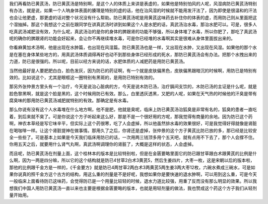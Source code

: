 我们再看防已黄芪汤，防已黄芪汤是特别啊，是这个人的体质上来讲是表虚的，如果他是特别怕风的人呢，风湿病防已黄芪汤特别有办法，就是说，如果一个人呐身体表面的腠理是特别的虚的话，他在治风湿的时候就不能用发汗法了，因为即使是很温和的汗法也会让他更虚，那更虚的话对整个状况没有什么帮助。防已黄芪汤呢是用黄芪这味药去补住你的体表的虚，而用防己则从里面把这个湿抽掉。那这个我想这个之前在跟同学在讲真武汤时讲到如果这个人是水肥的话，真武汤治水毒，那治水肥可以。可是，很多人吃真武汤减肥没有效，为什么呢，真武汤治的是你的身体的脾跟肾的功能不够强，所以身体堆了水毒，所以你肥了，那吃了真武汤呢的确你的脾跟肾的功能会好起来，会让你不再继续堆水毒，可是你已经堆的水毒啊其实是很难从身体里面拔出来的。
 
你看麻黄加术汤啊，他是出现在水肿篇，也出现在风湿篇。防已黄芪汤也是一样，又出现在水肿，又出现在风湿。如果他的那个水是在塞在身体某些地方的，用真武汤体质调得再好也动不到那些身体已经形成的死水，那防已黄芪汤会有办法。把那个水拽出来的力道，防已是很强的。所以呢，目前以经方来说的话，水肥体质的人减肥药是用防已黄芪汤。
 
当然他最好是人要肥肥白白，脸色发灰，因为防已的药证啊，有一个就是皮肤偏黑色，皮肤偏黑跟暗沉的时候啊，用防已是特别有效的。比如说这个，尤其是眼框这一圈特别有黑斑的，是用防已特别有效的。
 
那另外张仲景方里头有一个治疗，今天是说治心脏病的方，今天是说木防已汤，治疗膈间支饮的，木防已汤的主证是什么呢，就是脸色黎黑啊，就是这个脸是黑的，这个时候用防已有效。那么，白里透灰透黑，又肥的人呢，如果在天气热的时候他的汗臭是带有腐臭味的那用防已黄芪汤减肥就特别的有效。那确定是有水毒。
 
那么你说有没有这个人水毒堆在什么地方啊，他不是肥，他就是臭呢，临床上防已黄芪汤治狐臭是非常有名的，狐臭的患者一直吃着，到后来就不臭了。可是你说这个方子听起来这么好，那是不是一个很好用的方呢，那我觉得有商量的余地。因为防已这个药啊，神农本草经是写它味辛平，但实际上这个药很寒，吃了人会虚掉，所以他虽然排水毒的效果很好，可是我觉得好得就像是肾脏在喝咖啡一样。让这个肾脏提神在做事情。那用久了之后，你肾还是虚掉，张仲景的这个方子黄芪比防已放的多，那已经是比较安全一些些了。可是基本上如果是今天我们临床用防已的话，一次用两三钱顶多用个五天吧，就有点用不下去了，那个人会撑不住。你用五天之后，就要用什么肾气丸啊，真武汤啊调理你的肾脏了，大概是这样的状态，人会虚掉。
 
而且呢，防已黄芪汤在剂量上面，这个桂林本的版本是比较特别啦，但是在金匮要略里面它的防已跟甘草跟白术跟黄芪的比例是什么啊，因为一两是四分嘛，所以它的这个结构就是防已4甘草2白术3黄芪5，然后生姜四片，大枣一枚，这是宋朝以后的版本啦，那他的比例跟千金方是一样的，《千金要方》就是防已4两甘草2两白术3两黄芪5两生姜3两大枣12枚，六碗水煮成三碗水，可是如果你说真的照千金方这个古方的结构，用这么重的剂量是不是好呢，我想如果你是要快速的退水肿啊，可以用到这么重，可是今天一般临床上面看待防已这味药，会觉得防已是一个用量比较轻的时候，退水力道比较强，用重了反而没有那么明显的效果。所以我想我们中国人用防已黄芪汤一直以来也主要是根据金匮要略的版本，也就是用轻剂量的做法，我也赞成这个药这个方子我们从轻剂量开始用。
